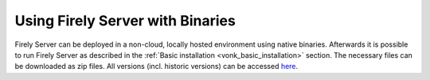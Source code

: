 .. _use_binaries:

=================================
Using Firely Server with Binaries
=================================

Firely Server can be deployed in a non-cloud, locally hosted environment using native binaries.
Afterwards it is possible to run Firely Server as described in the :ref:`Basic installation <vonk_basic_installation>` section.
The necessary files can be downloaded as zip files. All versions (incl. historic versions) can be accessed `here <https://downloads.fire.ly/firely-server/versions/>`_.

